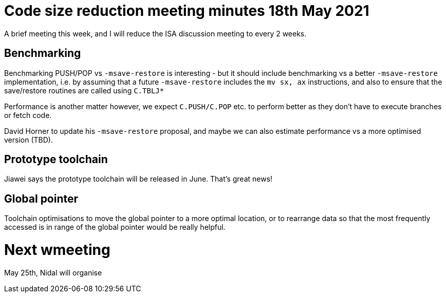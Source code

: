 = Code size reduction meeting minutes 18th May 2021

A brief meeting this week, and I will reduce the ISA discussion meeting to every 2 weeks.

== Benchmarking

Benchmarking PUSH/POP vs `-msave-restore` is interesting - but it should include benchmarking vs a better `-msave-restore` implementation, 
i.e. by assuming that a future `-msave-restore` includes the `mv sx, ax` instructions, and also to ensure that the save/restore routines are called using `C.TBLJ*`

Performance is another matter however, we expect `C.PUSH/C.POP` etc. to perform better as they don't have to execute branches or fetch code.

David Horner to update his `-msave-restore` proposal, and maybe we can also estimate performance vs a more optimised version (TBD).

== Prototype toolchain

Jiawei says the prototype toolchain will be released in June. That's great news!

== Global pointer

Toolchain optimisations to move the global pointer to a more optimal location, or to rearrange data so that the 
most frequently accessed is in range of the global pointer would be really helpful.

= Next wmeeting

May 25th, Nidal will organise

